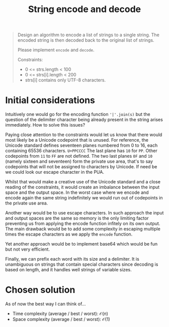 #+TITLE:String encode and decode
#+PROPERTY: header-args :tangle problem_6_string_encode_and_decode.py
#+STARTUP: latexpreview

#+BEGIN_QUOTE
Design an algorithm to encode a list of strings to a single string.
The encoded string is then decoded back to the original list of
strings.

Please implement =encode= and =decode=.

Constraints:
- 0 <= strs.length < 100
- 0 <= strs[i].length < 200
- strs[i] contains only UTF-8 characters.
#+END_QUOTE

* Initial considerations

Intuitively one would go for the encoding function ='|'.join(s)= but
the question of the delimiter character being already present in the
string arises immediately. How to solve this issues?

Paying close attention to the constraints would let us know that there
would most likely be a Unicode codepoint that is unused. For
reference, the Unicode standard defines seventeen planes numbered from
0 to 16, each containing 65536 characters. =U+PPCCCC= The last plane
has =10= for =PP=. Other codepoints from =11= to =FF= are not defined.
The two last planes =0F= and =10= (namely sixteen and seventeen) form
the private use area, that's to say codepoints that will not be
assigned to characters by Unicode. If need be we could look our escape
character in the PUA.

Whilst that would make a creative use of the Unicode standard and a
close reading of the constraints, it would create an imbalance between
the input space and the output space. In the worst case where we
encode and encode again the same string indefinitely we would run out
of codepoints in the private use area.

Another way would be to use escape characters. In such approach the
input and output spaces are the same so memory is the only limiting
factor preventing us from applying the encode function infitely on its
own output. The main drawback would be to add some complexity in
escaping multiple times the escape characters as we apply the =encode=
function.

Yet another approach would be to implement base64 which would be fun
but not very efficient.

Finally, we can prefix each word with its size and a delimiter. It is
unambiguous on strings that contain special characters since decoding
is based on length, and it handles well strings of variable sizes.

* Chosen solution

As of now the best way I can think of…

- Time complexity (average / best / worst): $\mathcal{O}(n)$
- Space complexity (average / best / worst): $\mathcal{O}(1)$

#+BEGIN_SRC python
#+END_SRC
